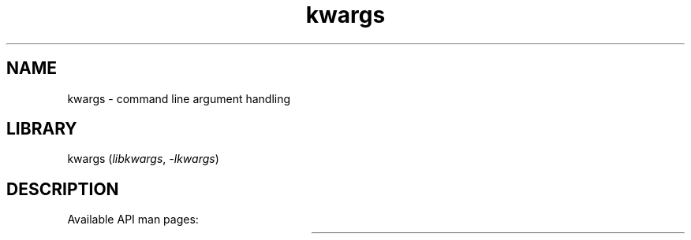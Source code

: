 .TH kwargs 3
.SH NAME
kwargs \- command line argument handling
.SH LIBRARY
kwargs (\fIlibkwargs\fR, \fI\-lkwargs\fR)

.SH DESCRIPTION
Available API man pages:

.TS
l l.
\fBkwargs_classify\fR	Classify each argument in argv
\fBkwargs_create\fR	Create memory necessary for argument classification
\fBkwargs_destroy\fR	Free the memory allocated by \fBkwargs_create\fR
\fBkwargs_get_optional_value\fR	Get the value associated with an optional parameter
\fBkwargs_get_positional_value\fR	Get the value associated with a positional parameter
\fBkwargs_get_required_value\fR	Get the value associated with a required parameter
\fBkwargs_has_flag\fR	Assess whether a flag parameter was used
\fBkwargs_has_optional\fR	Assess whether an optional parameter was used
\fBkwargs_print_classifications\fR	Print a table of arguments and their classification
.TE
